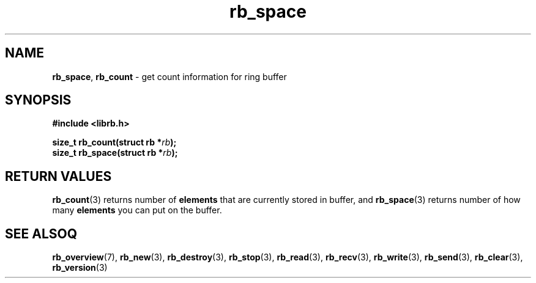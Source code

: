 .TH "rb_space" "3" "24 July 2017 (v2.0.0)" "bofc.pl"

.SH NAME

\fBrb_space\fR, \fBrb_count\fR - get count information for ring buffer

.SH SYNOPSIS

.sh
.BI "#include <librb.h>"

.sh
.BI "size_t rb_count(struct rb *" rb ");"
.br
.BI "size_t rb_space(struct rb *" rb ");"
.br

.SH RETURN VALUES

\fBrb_count\fR(3) returns number of \fBelements\fR that are currently stored in
buffer, and \fBrb_space\fR(3) returns number of how many \fBelements\fR you can
put on the buffer.

.SH SEE ALSOQ

.BR rb_overview (7),
.BR rb_new (3),
.BR rb_destroy (3),
.BR rb_stop (3),
.BR rb_read (3),
.BR rb_recv (3),
.BR rb_write (3),
.BR rb_send (3),
.BR rb_clear (3),
.BR rb_version (3)
